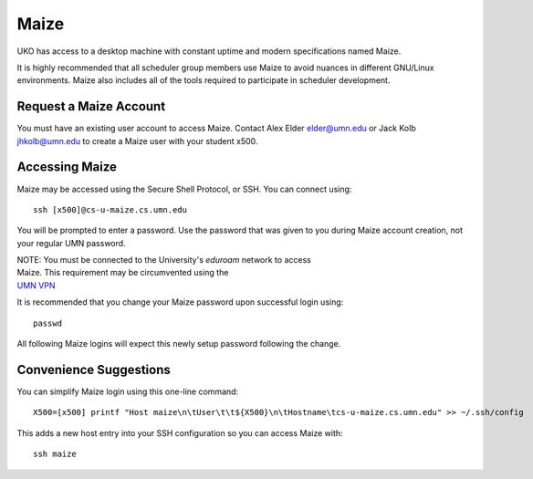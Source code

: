 =====
Maize
=====

UKO has access to a desktop machine with constant uptime and modern
specifications named Maize.

It is highly recommended that all scheduler group members use Maize to avoid
nuances in different GNU/Linux environments. Maize also includes all of the
tools required to participate in scheduler development.

Request a Maize Account
-----------------------

You must have an existing user account to access Maize. Contact Alex Elder
`elder@umn.edu <elder@umn.edu>`_ or Jack Kolb
`jhkolb@umn.edu <jhkolb@umn.edu>`_ to create a Maize user with your student
x500.

Accessing Maize
---------------

Maize may be accessed using the Secure Shell Protocol, or SSH. You can connect
using::

   ssh [x500]@cs-u-maize.cs.umn.edu

You will be prompted to enter a password. Use the password that was given to
you during Maize account creation, not your regular UMN password.

| NOTE: You must be connected to the University's `eduroam` network to access
| Maize. This requirement may be circumvented using the
| `UMN VPN <https://it.umn.edu/services-technologies/virtual-private-network-vpn>`_

It is recommended that you change your Maize password upon successful login
using::

   passwd

All following Maize logins will expect this newly setup password following the
change.

Convenience Suggestions
-----------------------

You can simplify Maize login using this one-line command::

   X500=[x500] printf "Host maize\n\tUser\t\t${X500}\n\tHostname\tcs-u-maize.cs.umn.edu" >> ~/.ssh/config

This adds a new host entry into your SSH configuration so you can access Maize with::

   ssh maize

